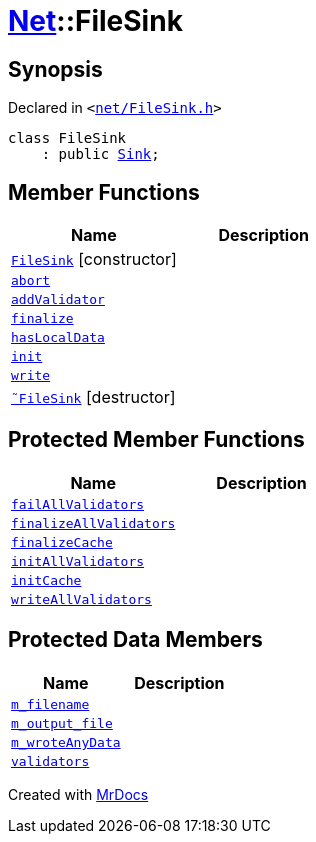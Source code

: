 [#Net-FileSink]
= xref:Net.adoc[Net]::FileSink
:relfileprefix: ../
:mrdocs:


== Synopsis

Declared in `&lt;https://github.com/PrismLauncher/PrismLauncher/blob/develop/net/FileSink.h#L42[net&sol;FileSink&period;h]&gt;`

[source,cpp,subs="verbatim,replacements,macros,-callouts"]
----
class FileSink
    : public xref:Net/Sink.adoc[Sink];
----

== Member Functions
[cols=2]
|===
| Name | Description 

| xref:Net/FileSink/2constructor.adoc[`FileSink`]         [.small]#[constructor]#
| 

| xref:Net/Sink/abort.adoc[`abort`] 
| 
| xref:Net/Sink/addValidator.adoc[`addValidator`] 
| 

| xref:Net/Sink/finalize.adoc[`finalize`] 
| 
| xref:Net/Sink/hasLocalData.adoc[`hasLocalData`] 
| 
| xref:Net/Sink/init.adoc[`init`] 
| 
| xref:Net/Sink/write.adoc[`write`] 
| 
| xref:Net/FileSink/2destructor.adoc[`&tilde;FileSink`] [.small]#[destructor]#
| 

|===

== Protected Member Functions
[cols=2]
|===
| Name | Description 

| xref:Net/Sink/failAllValidators.adoc[`failAllValidators`] 
| 

| xref:Net/Sink/finalizeAllValidators.adoc[`finalizeAllValidators`] 
| 

| xref:Net/FileSink/finalizeCache.adoc[`finalizeCache`] 
| 

| xref:Net/Sink/initAllValidators.adoc[`initAllValidators`] 
| 

| xref:Net/FileSink/initCache.adoc[`initCache`] 
| 

| xref:Net/Sink/writeAllValidators.adoc[`writeAllValidators`] 
| 

|===
== Protected Data Members
[cols=2]
|===
| Name | Description 

| xref:Net/FileSink/m_filename.adoc[`m&lowbar;filename`] 
| 

| xref:Net/FileSink/m_output_file.adoc[`m&lowbar;output&lowbar;file`] 
| 

| xref:Net/FileSink/m_wroteAnyData.adoc[`m&lowbar;wroteAnyData`] 
| 

| xref:Net/Sink/validators.adoc[`validators`] 
| 

|===




[.small]#Created with https://www.mrdocs.com[MrDocs]#
